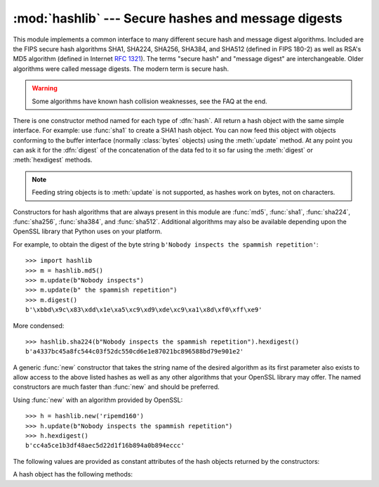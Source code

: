 
:mod:`hashlib` --- Secure hashes and message digests
====================================================

.. module:: hashlib
   :synopsis: Secure hash and message digest algorithms.
.. moduleauthor:: Gregory P. Smith <greg@users.sourceforge.net>
.. sectionauthor:: Gregory P. Smith <greg@users.sourceforge.net>


.. index::
   single: message digest, MD5
   single: secure hash algorithm, SHA1, SHA224, SHA256, SHA384, SHA512

This module implements a common interface to many different secure hash and
message digest algorithms.  Included are the FIPS secure hash algorithms SHA1,
SHA224, SHA256, SHA384, and SHA512 (defined in FIPS 180-2) as well as RSA's MD5
algorithm (defined in Internet :rfc:`1321`).  The terms "secure hash" and
"message digest" are interchangeable.  Older algorithms were called message
digests.  The modern term is secure hash.

.. warning::

   Some algorithms have known hash collision weaknesses, see the FAQ at the end.

There is one constructor method named for each type of :dfn:`hash`.  All return
a hash object with the same simple interface. For example: use :func:`sha1` to
create a SHA1 hash object. You can now feed this object with objects conforming
to the buffer interface (normally :class:`bytes` objects) using the
:meth:`update` method.  At any point you can ask it for the :dfn:`digest` of the
concatenation of the data fed to it so far using the :meth:`digest` or
:meth:`hexdigest` methods.

.. note::

   Feeding string objects is to :meth:`update` is not supported, as hashes work
   on bytes, not on characters.

.. index:: single: OpenSSL

Constructors for hash algorithms that are always present in this module are
:func:`md5`, :func:`sha1`, :func:`sha224`, :func:`sha256`, :func:`sha384`, and
:func:`sha512`.  Additional algorithms may also be available depending upon the
OpenSSL library that Python uses on your platform.

For example, to obtain the digest of the byte string ``b'Nobody inspects the
spammish repetition'``::

   >>> import hashlib
   >>> m = hashlib.md5()
   >>> m.update(b"Nobody inspects")
   >>> m.update(b" the spammish repetition")
   >>> m.digest()
   b'\xbbd\x9c\x83\xdd\x1e\xa5\xc9\xd9\xde\xc9\xa1\x8d\xf0\xff\xe9'

More condensed::

   >>> hashlib.sha224(b"Nobody inspects the spammish repetition").hexdigest()
   b'a4337bc45a8fc544c03f52dc550cd6e1e87021bc896588bd79e901e2'

A generic :func:`new` constructor that takes the string name of the desired
algorithm as its first parameter also exists to allow access to the above listed
hashes as well as any other algorithms that your OpenSSL library may offer.  The
named constructors are much faster than :func:`new` and should be preferred.

Using :func:`new` with an algorithm provided by OpenSSL::

   >>> h = hashlib.new('ripemd160')
   >>> h.update(b"Nobody inspects the spammish repetition")
   >>> h.hexdigest()
   b'cc4a5ce1b3df48aec5d22d1f16b894a0b894eccc'

The following values are provided as constant attributes of the hash objects
returned by the constructors:


.. data:: digest_size

   The size of the resulting digest in bytes.

A hash object has the following methods:


.. method:: hash.update(arg)

   Update the hash object with the object *arg*, which must be interpretable as
   a buffer of bytes.  Repeated calls are equivalent to a single call with the
   concatenation of all the arguments: ``m.update(a); m.update(b)`` is
   equivalent to ``m.update(a+b)``.


.. method:: hash.digest()

   Return the digest of the data passed to the :meth:`update` method so far.
   This is a bytes array of size :attr:`digest_size` which may contain bytes in
   the whole range from 0 to 255.


.. method:: hash.hexdigest()

   Like :meth:`digest` except the digest is returned as a string object of
   double length, containing only hexadecimal digits.  This may be used to
   exchange the value safely in email or other non-binary environments.


.. method:: hash.copy()

   Return a copy ("clone") of the hash object.  This can be used to efficiently
   compute the digests of data sharing a common initial substring.


.. seealso::

   Module :mod:`hmac`
      A module to generate message authentication codes using hashes.

   Module :mod:`base64`
      Another way to encode binary hashes for non-binary environments.

   http://csrc.nist.gov/publications/fips/fips180-2/fips180-2.pdf
      The FIPS 180-2 publication on Secure Hash Algorithms.

   http://www.cryptography.com/cnews/hash.html
      Hash Collision FAQ with information on which algorithms have known issues and
      what that means regarding their use.

